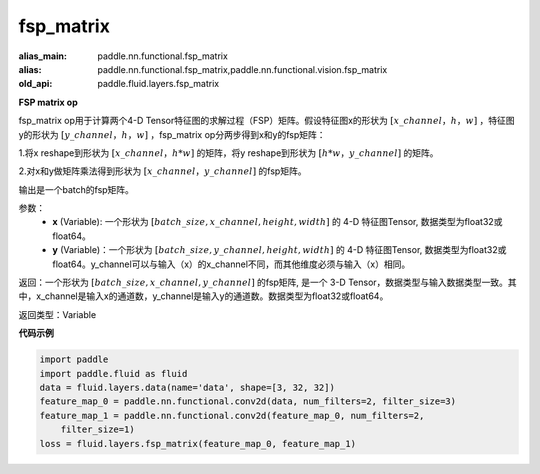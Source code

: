 .. _cn_api_fluid_layers_fsp_matrix:

fsp_matrix
-------------------------------

.. py:function:: paddle.fluid.layers.fsp_matrix(x, y)

:alias_main: paddle.nn.functional.fsp_matrix
:alias: paddle.nn.functional.fsp_matrix,paddle.nn.functional.vision.fsp_matrix
:old_api: paddle.fluid.layers.fsp_matrix



**FSP matrix op**

fsp_matrix op用于计算两个4-D Tensor特征图的求解过程（FSP）矩阵。假设特征图x的形状为 :math:`[x\_channel，h，w]` ，特征图y的形状为 :math:`[y\_channel，h，w]` ，fsp_matrix op分两步得到x和y的fsp矩阵：

1.将x reshape到形状为 :math:`[x\_channel，h*w]` 的矩阵，将y reshape到形状为 :math:`[h*w，y\_channel]` 的矩阵。

2.对x和y做矩阵乘法得到形状为 :math:`[x\_channel，y\_channel]` 的fsp矩阵。

输出是一个batch的fsp矩阵。

参数：
    - **x** (Variable): 一个形状为 :math:`[batch\_size, x\_channel, height, width]` 的 4-D 特征图Tensor, 数据类型为float32或float64。
    - **y** (Variable)：一个形状为 :math:`[batch\_size, y\_channel, height, width]` 的 4-D 特征图Tensor, 数据类型为float32或float64。y_channel可以与输入（x）的x_channel不同，而其他维度必须与输入（x）相同。

返回：一个形状为 :math:`[batch\_size, x\_channel, y\_channel]` 的fsp矩阵, 是一个 3-D Tensor，数据类型与输入数据类型一致。其中，x_channel是输入x的通道数，y_channel是输入y的通道数。数据类型为float32或float64。

返回类型：Variable

**代码示例**

..  code-block:: python

    import paddle
    import paddle.fluid as fluid
    data = fluid.layers.data(name='data', shape=[3, 32, 32])
    feature_map_0 = paddle.nn.functional.conv2d(data, num_filters=2, filter_size=3)
    feature_map_1 = paddle.nn.functional.conv2d(feature_map_0, num_filters=2,
        filter_size=1)
    loss = fluid.layers.fsp_matrix(feature_map_0, feature_map_1)


